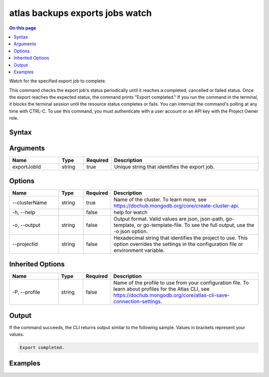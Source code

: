.. _atlas-backups-exports-jobs-watch:

================================
atlas backups exports jobs watch
================================

.. default-domain:: mongodb

.. contents:: On this page
   :local:
   :backlinks: none
   :depth: 1
   :class: singlecol

Watch for the specified export job to complete.

This command checks the export job's status periodically until it reaches a completed, cancelled or failed status. 
Once the export reaches the expected status, the command prints "Export completed."
If you run the command in the terminal, it blocks the terminal session until the resource status completes or fails.
You can interrupt the command's polling at any time with CTRL-C.
To use this command, you must authenticate with a user account or an API key with the Project Owner role.

Syntax
------

.. code-block::
   :caption: Command Syntax

   atlas backups exports jobs watch <exportJobId> [options]

.. Code end marker, please don't delete this comment

Arguments
---------

.. list-table::
   :header-rows: 1
   :widths: 20 10 10 60

   * - Name
     - Type
     - Required
     - Description
   * - exportJobId
     - string
     - true
     - Unique string that identifies the export job.

Options
-------

.. list-table::
   :header-rows: 1
   :widths: 20 10 10 60

   * - Name
     - Type
     - Required
     - Description
   * - --clusterName
     - string
     - true
     - Name of the cluster. To learn more, see https://dochub.mongodb.org/core/create-cluster-api.
   * - -h, --help
     - 
     - false
     - help for watch
   * - -o, --output
     - string
     - false
     - Output format. Valid values are json, json-path, go-template, or go-template-file. To see the full output, use the -o json option.
   * - --projectId
     - string
     - false
     - Hexadecimal string that identifies the project to use. This option overrides the settings in the configuration file or environment variable.

Inherited Options
-----------------

.. list-table::
   :header-rows: 1
   :widths: 20 10 10 60

   * - Name
     - Type
     - Required
     - Description
   * - -P, --profile
     - string
     - false
     - Name of the profile to use from your configuration file. To learn about profiles for the Atlas CLI, see https://dochub.mongodb.org/core/atlas-cli-save-connection-settings.

Output
------

If the command succeeds, the CLI returns output similar to the following sample. Values in brackets represent your values.

.. code-block::

   
   Export completed.
   

Examples
--------

.. code-block::
   :copyable: false

   # Watch the continuous backup restore job with the ID 507f1f77bcf86cd799439011 for the cluster named Cluster0 until it becomes available:
   atlas backup restore watch 507f1f77bcf86cd799439011 --clusterName Cluster0
